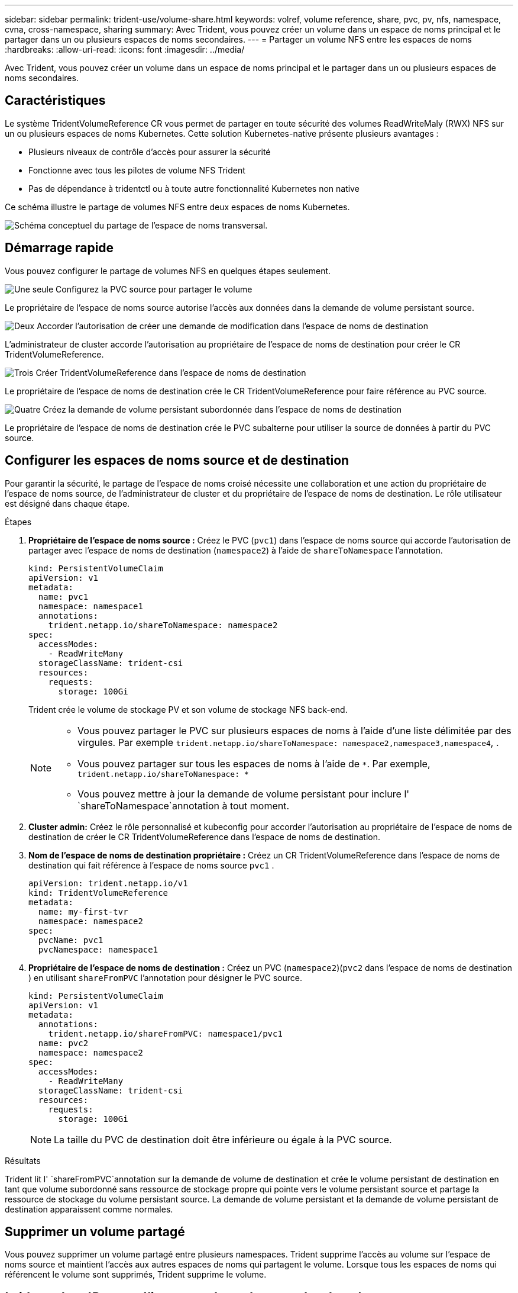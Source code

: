 ---
sidebar: sidebar 
permalink: trident-use/volume-share.html 
keywords: volref, volume reference, share, pvc, pv, nfs, namespace, cvna, cross-namespace, sharing 
summary: Avec Trident, vous pouvez créer un volume dans un espace de noms principal et le partager dans un ou plusieurs espaces de noms secondaires. 
---
= Partager un volume NFS entre les espaces de noms
:hardbreaks:
:allow-uri-read: 
:icons: font
:imagesdir: ../media/


[role="lead"]
Avec Trident, vous pouvez créer un volume dans un espace de noms principal et le partager dans un ou plusieurs espaces de noms secondaires.



== Caractéristiques

Le système TridentVolumeReference CR vous permet de partager en toute sécurité des volumes ReadWriteMaly (RWX) NFS sur un ou plusieurs espaces de noms Kubernetes. Cette solution Kubernetes-native présente plusieurs avantages :

* Plusieurs niveaux de contrôle d'accès pour assurer la sécurité
* Fonctionne avec tous les pilotes de volume NFS Trident
* Pas de dépendance à tridentctl ou à toute autre fonctionnalité Kubernetes non native


Ce schéma illustre le partage de volumes NFS entre deux espaces de noms Kubernetes.

image::cross-namespace-sharing.png[Schéma conceptuel du partage de l'espace de noms transversal.]



== Démarrage rapide

Vous pouvez configurer le partage de volumes NFS en quelques étapes seulement.

.image:https://raw.githubusercontent.com/NetAppDocs/common/main/media/number-1.png["Une seule"] Configurez la PVC source pour partager le volume
[role="quick-margin-para"]
Le propriétaire de l'espace de noms source autorise l'accès aux données dans la demande de volume persistant source.

.image:https://raw.githubusercontent.com/NetAppDocs/common/main/media/number-2.png["Deux"] Accorder l'autorisation de créer une demande de modification dans l'espace de noms de destination
[role="quick-margin-para"]
L'administrateur de cluster accorde l'autorisation au propriétaire de l'espace de noms de destination pour créer le CR TridentVolumeReference.

.image:https://raw.githubusercontent.com/NetAppDocs/common/main/media/number-3.png["Trois"] Créer TridentVolumeReference dans l'espace de noms de destination
[role="quick-margin-para"]
Le propriétaire de l'espace de noms de destination crée le CR TridentVolumeReference pour faire référence au PVC source.

.image:https://raw.githubusercontent.com/NetAppDocs/common/main/media/number-4.png["Quatre"] Créez la demande de volume persistant subordonnée dans l'espace de noms de destination
[role="quick-margin-para"]
Le propriétaire de l'espace de noms de destination crée le PVC subalterne pour utiliser la source de données à partir du PVC source.



== Configurer les espaces de noms source et de destination

Pour garantir la sécurité, le partage de l'espace de noms croisé nécessite une collaboration et une action du propriétaire de l'espace de noms source, de l'administrateur de cluster et du propriétaire de l'espace de noms de destination. Le rôle utilisateur est désigné dans chaque étape.

.Étapes
. *Propriétaire de l'espace de noms source :* Créez le PVC (`pvc1`) dans l'espace de noms source qui accorde l'autorisation de partager avec l'espace de noms de destination (`namespace2`) à l'aide de `shareToNamespace` l'annotation.
+
[listing]
----
kind: PersistentVolumeClaim
apiVersion: v1
metadata:
  name: pvc1
  namespace: namespace1
  annotations:
    trident.netapp.io/shareToNamespace: namespace2
spec:
  accessModes:
    - ReadWriteMany
  storageClassName: trident-csi
  resources:
    requests:
      storage: 100Gi
----
+
Trident crée le volume de stockage PV et son volume de stockage NFS back-end.

+
[NOTE]
====
** Vous pouvez partager le PVC sur plusieurs espaces de noms à l'aide d'une liste délimitée par des virgules. Par exemple `trident.netapp.io/shareToNamespace: namespace2,namespace3,namespace4`, .
** Vous pouvez partager sur tous les espaces de noms à l'aide de `*`. Par exemple, `trident.netapp.io/shareToNamespace: *`
** Vous pouvez mettre à jour la demande de volume persistant pour inclure l' `shareToNamespace`annotation à tout moment.


====
. *Cluster admin:* Créez le rôle personnalisé et kubeconfig pour accorder l'autorisation au propriétaire de l'espace de noms de destination de créer le CR TridentVolumeReference dans l'espace de noms de destination.
. *Nom de l'espace de noms de destination propriétaire :* Créez un CR TridentVolumeReference dans l'espace de noms de destination qui fait référence à l'espace de noms source `pvc1` .
+
[listing]
----
apiVersion: trident.netapp.io/v1
kind: TridentVolumeReference
metadata:
  name: my-first-tvr
  namespace: namespace2
spec:
  pvcName: pvc1
  pvcNamespace: namespace1
----
. *Propriétaire de l'espace de noms de destination :* Créez un PVC (`namespace2`)(`pvc2` dans l'espace de noms de destination ) en utilisant `shareFromPVC` l'annotation pour désigner le PVC source.
+
[listing]
----
kind: PersistentVolumeClaim
apiVersion: v1
metadata:
  annotations:
    trident.netapp.io/shareFromPVC: namespace1/pvc1
  name: pvc2
  namespace: namespace2
spec:
  accessModes:
    - ReadWriteMany
  storageClassName: trident-csi
  resources:
    requests:
      storage: 100Gi
----
+

NOTE: La taille du PVC de destination doit être inférieure ou égale à la PVC source.



.Résultats
Trident lit l' `shareFromPVC`annotation sur la demande de volume de destination et crée le volume persistant de destination en tant que volume subordonné sans ressource de stockage propre qui pointe vers le volume persistant source et partage la ressource de stockage du volume persistant source. La demande de volume persistant et la demande de volume persistant de destination apparaissent comme normales.



== Supprimer un volume partagé

Vous pouvez supprimer un volume partagé entre plusieurs namespaces. Trident supprime l'accès au volume sur l'espace de noms source et maintient l'accès aux autres espaces de noms qui partagent le volume. Lorsque tous les espaces de noms qui référencent le volume sont supprimés, Trident supprime le volume.



==  `tridentctl get`Permet d'interroger les volumes subordonnés

A l'aide de l'[`tridentctl`utilitaire, vous pouvez exécuter la `get` commande pour obtenir des volumes subordonnés. Pour plus d'informations, reportez-vous au lien :../Trident-Reference/tridentctl.html[`tridentctl` commandes et options].

[listing]
----
Usage:
  tridentctl get [option]
----
Alarmes :

* ``-h, --help`: Aide pour les volumes.
* `--parentOfSubordinate string`: Limiter la requête au volume source subordonné.
* `--subordinateOf string`: Limiter la requête aux subordonnés de volume.




== Limites

* Trident ne peut pas empêcher les espaces de noms de destination d'écrire sur le volume partagé. Nous vous recommandons d'utiliser un verrouillage de fichiers ou d'autres processus pour éviter d'écraser les données du volume partagé.
* Vous ne pouvez pas révoquer l'accès au PVC source en supprimant les annotations ou ou `shareFromNamespace` en `shareToNamespace` supprimant la `TridentVolumeReference` demande de modification. Pour annuler l'accès, vous devez supprimer le PVC subalterne.
* Les snapshots, clones et la mise en miroir ne sont pas possibles sur les volumes subordonnés.




== Pour en savoir plus

Pour en savoir plus sur l'accès aux volumes multi-espaces de noms :

* Visitez link:https://cloud.netapp.com/blog/astra-blg-sharing-volumes-between-namespaces-say-hello-to-cross-namespace-volume-access["Partage de volumes entre les espaces de noms : dites bonjour à l'accès aux volumes situés à l'échelle d'un espace de noms"^].
* Regardez la démo sur link:https://media.netapp.com/page/9071d19d-1438-5ed3-a7aa-ea4d73c28b7f/solutions-products["NetAppTV"^].

